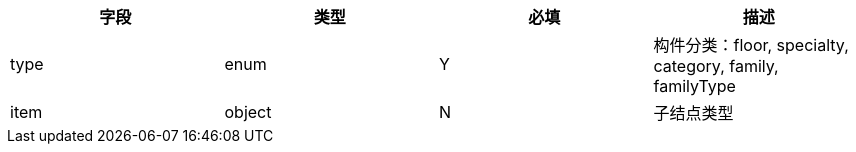[options="header"]
|===
|字段|类型|必填|描述
|type|enum|Y|构件分类：floor, specialty, category, family, familyType
|item|object|N	|子结点类型
|===
